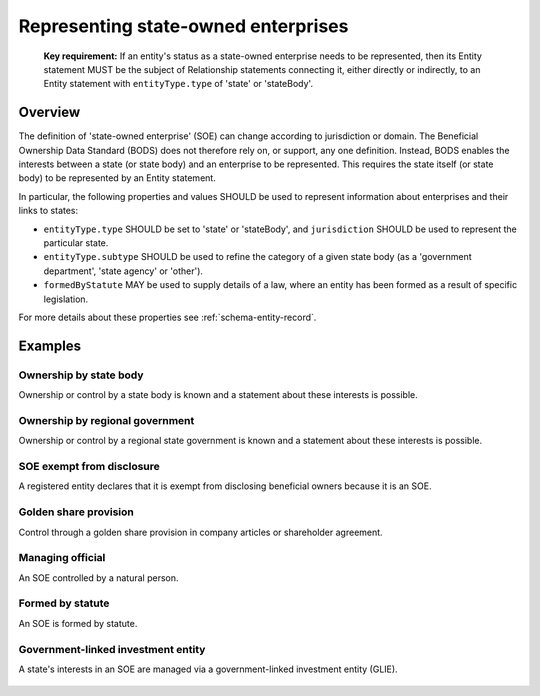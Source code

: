 .. _representing-soes:

Representing state-owned enterprises
========================================

.. highlights::

    **Key requirement:** If an entity's status as a state-owned enterprise needs to be represented, then its Entity statement MUST be the subject of Relationship statements connecting it, either directly or indirectly, to an Entity statement with ``entityType.type`` of 'state' or 'stateBody'.


Overview
------------------------

The definition of 'state-owned enterprise' (SOE) can change according to jurisdiction or domain. The Beneficial Ownership Data Standard (BODS) does not therefore rely on, or support, any one definition. Instead, BODS enables the interests between a state (or state body) and an enterprise to be represented. This requires the state itself (or state body) to be represented by an Entity statement.

In particular, the following properties and values SHOULD be used to represent information about enterprises and their links to states:

* ``entityType.type`` SHOULD be set to 'state' or 'stateBody', and ``jurisdiction`` SHOULD be used to represent the particular state.
* ``entityType.subtype`` SHOULD be used to refine the category of a given state body (as a 'government department', 'state agency' or 'other').
* ``formedByStatute`` MAY be used to supply details of a law, where an entity has been formed as a result of specific legislation.

For more details about these properties see :ref:`schema-entity-record`.

Examples
--------

Ownership by state body
^^^^^^^^^^^^^^^^^^^^^^^

Ownership or control by a state body is known and a statement about these interests is possible.

.. figure:: ../../_assets/SOE-scenario1.svg
   :alt: Entity statement (with entityType type 'registeredEntity') is connected via a Relationship statement to an Entity statement (with entityType type 'stateBody' and jurisdiction 'gb').
   :figwidth: 50%
   :align: center

Ownership by regional government
^^^^^^^^^^^^^^^^^^^^^^^^^^^^^^^^

Ownership or control by a regional state government is known and a statement about these interests is possible.

.. figure:: ../../_assets/SOE-scenario2.svg
   :alt: Entity statement (with entityType type 'registeredEntity') is connected via a Relationship statement to an Entity statement (with entityType type 'state' and jurisdiction 'zm').
   :figwidth: 50%
   :align: center

SOE exempt from disclosure
^^^^^^^^^^^^^^^^^^^^^^^^^^

A registered entity declares that it is exempt from disclosing beneficial owners because it is an SOE.

.. figure:: ../../_assets/SOE-scenario3.svg
   :alt: Entity statement (with entityType type 'registeredEntity') is connected via a Relationship statement to an Entity statement (with entityType type 'state' and jurisdiction 'nl'). The Entity statement with entityType type 'registeredEntity' is also connected to a Relationship statement which has interestedParty.unspecified.reason set to 'noBeneficialOwners' and interestedParty.unspecified.description set to 'Exemption granted on the basis that the declaring entity is a state-owned enterprise'.
   :figwidth: 85%
   :align: center

Golden share provision
^^^^^^^^^^^^^^^^^^^^^^

Control through a golden share provision in company articles or shareholder agreement.

.. figure:: ../../_assets/SOE-scenario4.svg
   :alt: Entity statement (with entityType type 'registeredEntity') is connected via a Relationship statement to an Entity statement (with entityType type 'stateBody' and jurisdiction 'nl'). The Ownership-or-control statement has interests.0.type set to 'controlViaCompanyRulesOrArticles' and interests.0.details set to 'Veto rights over specified company decisions'.
   :figwidth: 50%
   :align: center

Managing official
^^^^^^^^^^^^^^^^^

An SOE controlled by a natural person.

.. figure:: ../../_assets/SOE-scenario5.svg
   :alt: Entity statement (with entityType type 'registeredEntity') is connected via a Relationship statement to an Entity statement (with entityType type 'state' and jurisdiction 'zm'). The Entity statement with entityType type 'registeredEntity' is also connected to a Relationship statement which has interests.0.type set to 'seniorManagingOfficial'. That last Relationship statement is connected to a Person statement with personType set to 'knownPerson'.
   :figwidth: 85%
   :align: center

Formed by statute
^^^^^^^^^^^^^^^^^

An SOE is formed by statute.

.. figure:: ../../_assets/SOE-scenario6.svg
   :alt: Entity statement (with entityType type 'legalEntity', formedByLegislation.name set to 'National Energy Act', and formedByLegislation.date set to '1980-02-01') is connected via a Relationship statement to an Entity statement (with entityType type 'stateBody' and jurisdiction 'zm'). The Relationship statement has interests.0.type set to 'controlByLegalFramework'.
   :figwidth: 50%
   :align: center

Government-linked investment entity
^^^^^^^^^^^^^^^^^^^^^^^^^^^^^^^^^^^^^^^^^^^^^^^^^^^^^^^^^^^^

A state's interests in an SOE are managed via a government-linked investment entity (GLIE).

.. figure:: ../../_assets/SOE-scenario7.svg
   :alt: Entity statement (with entityType type 'registeredEntity') is connected via a Relationship statement to another Entity statement with entityType type 'registeredEntity' and name 'A G.L.I.E'. That latter Entity Statement is connected via a Relationship statement to an Entity statement (with entityType type 'state' and jurisdiction 'gb').
   :figwidth: 50%
   :align: center

